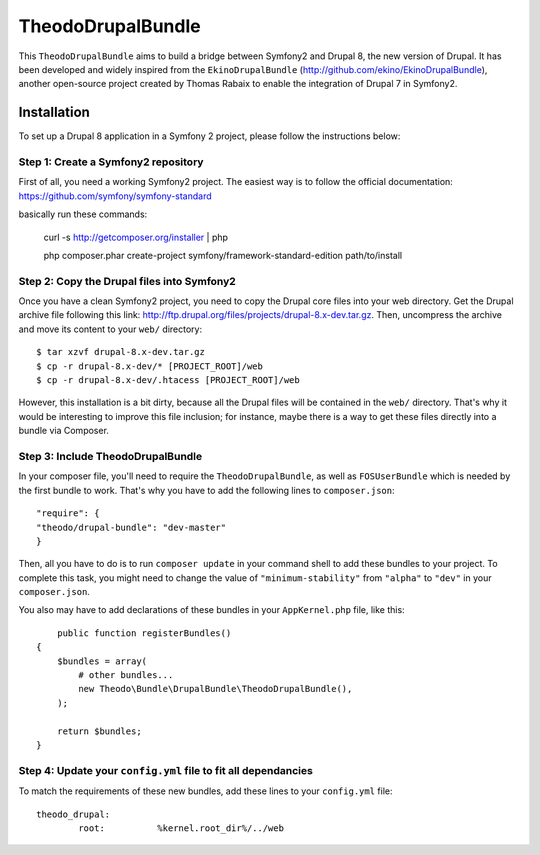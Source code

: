 TheodoDrupalBundle
==================

This ``TheodoDrupalBundle`` aims to build a bridge between Symfony2 and
Drupal 8, the new version of Drupal. It has been developed and widely
inspired from the ``EkinoDrupalBundle`` (http://github.com/ekino/EkinoDrupalBundle),
another open-source project created by Thomas Rabaix to enable the
integration of Drupal 7 in Symfony2.

Installation
------------

To set up a Drupal 8 application in a Symfony 2 project, please follow the
instructions below:

Step 1: Create a Symfony2 repository
^^^^^^^^^^^^^^^^^^^^^^^^^^^^^^^^^^^^^
First of all, you need a working Symfony2 project.
The easiest way is to follow the official documentation:
https://github.com/symfony/symfony-standard

basically run these commands:

    curl -s http://getcomposer.org/installer | php

    php composer.phar create-project symfony/framework-standard-edition path/to/install

Step 2: Copy the Drupal files into Symfony2
^^^^^^^^^^^^^^^^^^^^^^^^^^^^^^^^^^^^^^^^^^^^
Once you have a clean Symfony2 project, you need to copy the Drupal core files
into your web directory. Get the Drupal archive file following this link:
http://ftp.drupal.org/files/projects/drupal-8.x-dev.tar.gz.
Then, uncompress the archive and move its content to your ``web/`` directory::

    $ tar xzvf drupal-8.x-dev.tar.gz
    $ cp -r drupal-8.x-dev/* [PROJECT_ROOT]/web
    $ cp -r drupal-8.x-dev/.htacess [PROJECT_ROOT]/web

However, this installation is a bit dirty, because all the Drupal files will be
contained in the ``web/`` directory. That's why it would be interesting to
improve this file inclusion; for instance, maybe there is a way to get these
files directly into a bundle via Composer.

Step 3: Include TheodoDrupalBundle
^^^^^^^^^^^^^^^^^^^^^^^^^^^^^^^^^^
In your composer file, you'll need to require the ``TheodoDrupalBundle``, as well
as ``FOSUserBundle`` which is needed by the first bundle to work. That's why
you have to add the following lines to ``composer.json``::

	"require": {
        "theodo/drupal-bundle": "dev-master"
	}

Then, all you have to do is to run ``composer update`` in your command shell to
add these bundles to your project. To complete this task, you might need to
change the value of ``"minimum-stability"`` from ``"alpha"`` to ``"dev"`` in your
``composer.json``.

You also may have to add declarations of these bundles in your
``AppKernel.php`` file, like this::

	public function registerBundles()
    {
        $bundles = array(
            # other bundles...
            new Theodo\Bundle\DrupalBundle\TheodoDrupalBundle(),
        );

        return $bundles;
    }

Step 4: Update your ``config.yml`` file to fit all dependancies
^^^^^^^^^^^^^^^^^^^^^^^^^^^^^^^^^^^^^^^^^^^^^^^^^^^^^^^^^^^^^^^
To match the requirements of these new bundles, add these lines to your
``config.yml`` file::

	theodo_drupal:
		root:          %kernel.root_dir%/../web
